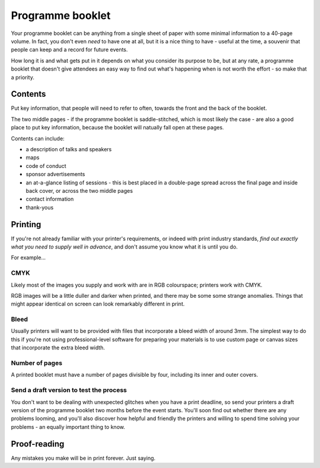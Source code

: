 .. _programme-booklet:

=================
Programme booklet
=================


Your programme booklet can be anything from a single sheet of paper with some minimal information
to a 40-page volume. In fact, you don't even *need* to have one at all, but it is a nice thing to
have - useful at the time, a souvenir that people can keep and a record for future events.

How long it is and what gets put in it depends on what you consider its purpose to be, but at any
rate, a programme booklet that doesn't give attendees an easy way to find out what's happening when
is not worth the effort - so make that a priority.


Contents
========

Put key information, that people will need to refer to often, towards the front and the back of the
booklet.

The two middle pages - if the programme booklet is saddle-stitched, which is most likely the case -
are also a good place to put key information, because the booklet will natually fall open at these
pages.

Contents can include:

* a description of talks and speakers
* maps
* code of conduct
* sponsor advertisements
* an at-a-glance listing of sessions - this is best placed in a double-page spread across the final
  page and inside back cover, or across the two middle pages
* contact information
* thank-yous


Printing
========

If you're not already familiar with your printer's requirements, or indeed with print industry
standards, *find out exactly what you need to supply well in advance*, and don't assume you know
what it is until you do.

For example...

CMYK
----

Likely most of the images you supply and work with are in RGB colourspace; printers work with CMYK.

RGB images will be a little duller and darker when printed, and there may be some some strange
anomalies. Things that might appear identical on screen can look remarkably different in print.


Bleed
-----

Usually printers will want to be provided with files that incorporate a bleed width of around 3mm.
The simplest way to do this if you're not using professional-level software for preparing your
materials is to use custom page or canvas sizes that incorporate the extra bleed width.


Number of pages
---------------

A printed booklet must have a number of pages divisible by four, including its inner and outer
covers.


Send a draft version to test the process
----------------------------------------

You don't want to be dealing with unexpected glitches when you have a print deadline, so send your
printers a draft version of the programme booklet two months before the event starts. You'll soon
find out whether there are any problems looming, and you'll also discover how helpful and friendly
the printers and willing to spend time solving your problems - an equally important thing to know.


Proof-reading
=============

Any mistakes you make will be in print forever. Just saying.

